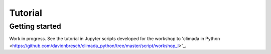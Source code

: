 Tutorial
========

Getting started
---------------

Work in progress. See the tutorial in Jupyter scripts developed for the workshop to 'climada in Python <https://github.com/davidnbresch/climada_python/tree/master/script/workshop_I>'_.
